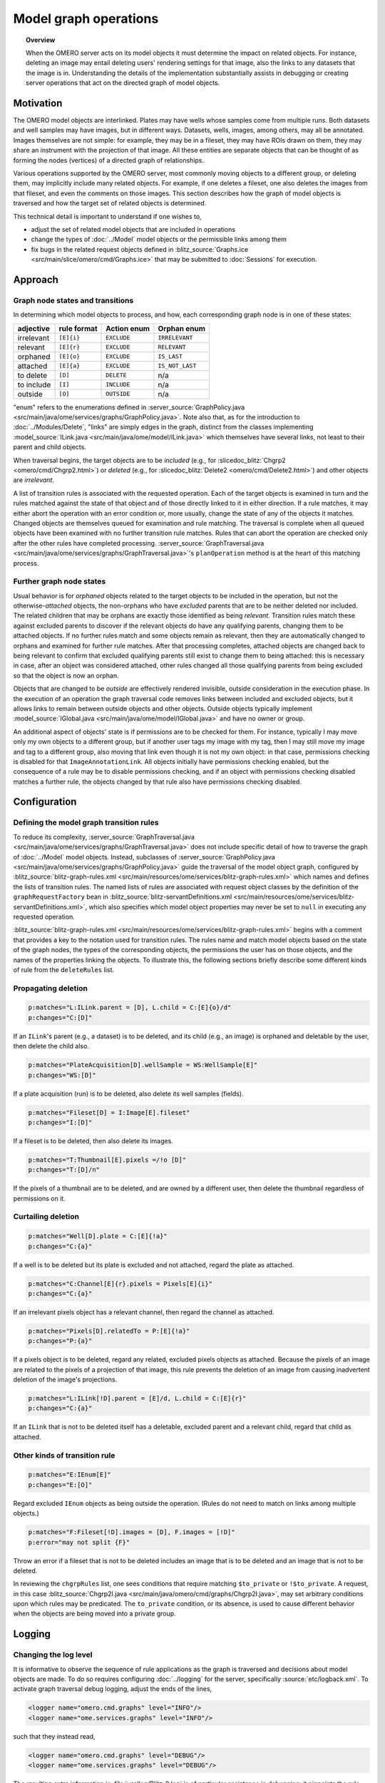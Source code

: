 Model graph operations
======================

.. topic:: Overview

  When the OMERO server acts on its model objects it must determine the
  impact on related objects. For instance, deleting an image may entail
  deleting users' rendering settings for that image, also the links to
  any datasets that the image is in. Understanding the details of the
  implementation substantially assists in debugging or creating server
  operations that act on the directed graph of model objects.

Motivation
----------

The OMERO model objects are interlinked. Plates may have wells whose
samples come from multiple runs. Both datasets and well samples may have
images, but in different ways. Datasets, wells, images, among others,
may all be annotated. Images themselves are not simple: for example,
they may be in a fileset, they may have ROIs drawn on them, they may
share an instrument with the projection of that image. All these
entities are separate objects that can be thought of as forming the
nodes (vertices) of a directed graph of relationships.

Various operations supported by the OMERO server, most commonly moving
objects to a different group, or deleting them, may implicitly include
many related objects. For example, if one deletes a fileset, one also
deletes the images from that fileset, and even the comments on those
images. This section describes how the graph of model objects is
traversed and how the target set of related objects is determined.

This technical detail is important to understand if one wishes to,

* adjust the set of related model objects that are included in
  operations

* change the types of :doc:`../Model` model objects or the permissible
  links among them

* fix bugs in the related request objects defined in :blitz_source:`Graphs.ice
  <src/main/slice/omero/cmd/Graphs.ice>` that may be
  submitted to :doc:`Sessions` for execution.


Approach
--------

Graph node states and transitions
^^^^^^^^^^^^^^^^^^^^^^^^^^^^^^^^^

In determining which model objects to process, and how, each
corresponding graph node is in one of these states:

==========  ===========  ===========  ===============
adjective   rule format  Action enum  Orphan enum
==========  ===========  ===========  ===============
irrelevant  ``[E]{i}``   ``EXCLUDE``  ``IRRELEVANT``
relevant    ``[E]{r}``   ``EXCLUDE``  ``RELEVANT``
orphaned    ``[E]{o}``   ``EXCLUDE``  ``IS_LAST``
attached    ``[E]{a}``   ``EXCLUDE``  ``IS_NOT_LAST``
to delete   ``[D]``      ``DELETE``   n/a
to include  ``[I]``      ``INCLUDE``  n/a
outside     ``[O]``      ``OUTSIDE``  n/a
==========  ===========  ===========  ===============

"enum" refers to the enumerations defined in :server_source:`GraphPolicy.java
<src/main/java/ome/services/graphs/GraphPolicy.java>`. Note also
that, as for the introduction to :doc:`../Modules/Delete`, "links" are
simply edges in the graph, distinct from the classes implementing
:model_source:`ILink.java <src/main/java/ome/model/ILink.java>` which
themselves have several links, not least to their parent and child
objects.

When traversal begins, the target objects are to be *included* (e.g.,
for :slicedoc_blitz:`Chgrp2 <omero/cmd/Chgrp2.html>`) or *deleted*
(e.g., for :slicedoc_blitz:`Delete2 <omero/cmd/Delete2.html>`) and
other objects are *irrelevant*.

A list of transition rules is associated with the requested operation.
Each of the target objects is examined in turn and the rules matched
against the state of that object and of those directly linked to it in
either direction. If a rule matches, it may either abort the operation
with an error condition or, more usually, change the state of any of the
objects it matches. Changed objects are themselves queued for
examination and rule matching. The traversal is complete when all queued
objects have been examined with no further transition rule matches.
Rules that can abort the operation are checked only after the other
rules have completed processing. :server_source:`GraphTraversal.java
<src/main/java/ome/services/graphs/GraphTraversal.java>`'s
``planOperation`` method is at the heart of this matching process.


Further graph node states
^^^^^^^^^^^^^^^^^^^^^^^^^

Usual behavior is for *orphaned* objects related to the target objects
to be included in the operation, but not the otherwise-*attached*
objects, the non-orphans who have *excluded* parents that are to be
neither deleted nor included. The related children that may be orphans
are exactly those identified as being *relevant*. Transition rules match
these against excluded parents to discover if the relevant objects do
have any qualifying parents, changing them to be attached objects. If no
further rules match and some objects remain as relevant, then they are
automatically changed to orphans and examined for further rule matches.
After that processing completes, attached objects are changed back to
being relevant to confirm that excluded qualifying parents still exist
to change them to being attached: this is necessary in case, after an
object was considered attached, other rules changed all those qualifying
parents from being excluded so that the object is now an orphan.

Objects that are changed to be *outside* are effectively rendered
invisible, outside consideration in the execution phase. In the
execution of an operation the graph traversal code removes links between
included and excluded objects, but it allows links to remain between
outside objects and other objects. Outside objects typically implement
:model_source:`IGlobal.java <src/main/java/ome/model/IGlobal.java>` and
have no owner or group.

An additional aspect of objects' state is if permissions are to be
checked for them. For instance, typically I may move only my own objects
to a different group, but if another user tags my image with my tag,
then I may still move my image and tag to a different group, also moving
that link even though it is not my own object: in that case, permissions
checking is disabled for that ``ImageAnnotationLink``. All objects
initially have permissions checking enabled, but the consequence of a
rule may be to disable permissions checking, and if an object with
permissions checking disabled matches a further rule, the objects
changed by that rule also have permissions checking disabled.


Configuration
-------------

Defining the model graph transition rules
^^^^^^^^^^^^^^^^^^^^^^^^^^^^^^^^^^^^^^^^^

To reduce its complexity, :server_source:`GraphTraversal.java
<src/main/java/ome/services/graphs/GraphTraversal.java>` does
not include specific detail of how to traverse the graph of
:doc:`../Model` model objects. Instead, subclasses of
:server_source:`GraphPolicy.java
<src/main/java/ome/services/graphs/GraphPolicy.java>` guide the
traversal of the model object graph, configured by
:blitz_source:`blitz-graph-rules.xml
<src/main/resources/ome/services/blitz-graph-rules.xml>` which
names and defines the lists of transition rules. The named lists of
rules are associated with request object classes by the definition of
the ``graphRequestFactory`` bean in
:blitz_source:`blitz-servantDefinitions.xml
<src/main/resources/ome/services/blitz-servantDefinitions.xml>`,
which also specifies which model object properties may never be set to
``null`` in executing any requested operation.

:blitz_source:`blitz-graph-rules.xml
<src/main/resources/ome/services/blitz-graph-rules.xml>` begins
with a comment that provides a key to the notation used for transition
rules. The rules name and match model objects based on the state of the
graph nodes, the types of the corresponding objects, the permissions the
user has on those objects, and the names of the properties linking the
objects. To illustrate this, the following sections briefly describe
some different kinds of rule from the ``deleteRules`` list.


Propagating deletion
^^^^^^^^^^^^^^^^^^^^

.. code-block:: xml

  p:matches="L:ILink.parent = [D], L.child = C:[E]{o}/d"
  p:changes="C:[D]"

If an ``ILink``'s parent (e.g., a dataset) is to be deleted, and its
child (e.g., an image) is orphaned and deletable by the user, then
delete the child also.

.. code-block:: xml

  p:matches="PlateAcquisition[D].wellSample = WS:WellSample[E]"
  p:changes="WS:[D]"

If a plate acquisition (run) is to be deleted, also delete its well
samples (fields).

.. code-block:: xml

  p:matches="Fileset[D] = I:Image[E].fileset"
  p:changes="I:[D]"

If a fileset is to be deleted, then also delete its images.

.. code-block:: xml

  p:matches="T:Thumbnail[E].pixels =/!o [D]"
  p:changes="T:[D]/n"

If the pixels of a thumbnail are to be deleted, and are owned by a
different user, then delete the thumbnail regardless of permissions on
it.


Curtailing deletion
^^^^^^^^^^^^^^^^^^^

.. code-block:: xml

  p:matches="Well[D].plate = C:[E]{!a}"
  p:changes="C:{a}"

If a well is to be deleted but its plate is excluded and not attached,
regard the plate as attached.

.. code-block:: xml

  p:matches="C:Channel[E]{r}.pixels = Pixels[E]{i}"
  p:changes="C:{a}"

If an irrelevant pixels object has a relevant channel, then regard the
channel as attached.

.. code-block:: xml

  p:matches="Pixels[D].relatedTo = P:[E]{!a}"
  p:changes="P:{a}"

If a pixels object is to be deleted, regard any related, excluded pixels
objects as attached. Because the pixels of an image are related to the
pixels of a projection of that image, this rule prevents the deletion of
an image from causing inadvertent deletion of the image's projections.

.. code-block:: xml

  p:matches="L:ILink[!D].parent = [E]/d, L.child = C:[E]{r}"
  p:changes="C:{a}"

If an ``ILink`` that is not to be deleted itself has a deletable,
excluded parent and a relevant child, regard that child as attached.


Other kinds of transition rule
^^^^^^^^^^^^^^^^^^^^^^^^^^^^^^

.. code-block:: xml

  p:matches="E:IEnum[E]"
  p:changes="E:[O]"

Regard excluded ``IEnum`` objects as being outside the operation. (Rules
do not need to match on links among multiple objects.)

.. code-block:: xml

  p:matches="F:Fileset[!D].images = [D], F.images = [!D]"
  p:error="may not split {F}"

Throw an error if a fileset that is not to be deleted includes an image
that is to be deleted and an image that is not to be deleted.

In reviewing the ``chgrpRules`` list, one sees conditions that require
matching ``$to_private`` or ``!$to_private``. A request, in this case
:blitz_source:`Chgrp2I.java
<src/main/java/omero/cmd/graphs/Chgrp2I.java>`, may set arbitrary
conditions upon which rules may be predicated. The ``to_private``
condition, or its absence, is used to cause different behavior when the
objects are being moved into a private group.


Logging
-------

Changing the log level
^^^^^^^^^^^^^^^^^^^^^^

It is informative to observe the sequence of rule applications as the
graph is traversed and decisions about model objects are made. To do so
requires configuring :doc:`../logging` for the server, specifically
:source:`etc/logback.xml`. To activate graph traversal debug logging,
adjust the ends of the lines,

.. code-block:: xml

  <logger name="omero.cmd.graphs" level="INFO"/>
  <logger name="ome.services.graphs" level="INFO"/>

such that they instead read,

.. code-block:: xml

  <logger name="omero.cmd.graphs" level="DEBUG"/>
  <logger name="ome.services.graphs" level="DEBUG"/>

The resulting extra information in :file:`var/log/Blitz-0.log` is of
particular assistance in debugging: it pinpoints the rule applications
that caused incorrect determinations of what action to take with model
objects. Note that a ``*`` suffix on a model object referenced in the
logs indicates that permissions are not to be checked for it.


Expanding the reports of transition rule matches
^^^^^^^^^^^^^^^^^^^^^^^^^^^^^^^^^^^^^^^^^^^^^^^^

In the previous section, it can be seen that model objects that match
rule conditions may be named. For example, in,

.. code-block:: xml

  p:matches="Fileset[D] = I:Image[E].fileset"
  p:changes="I:[D]"

the image is named ``I``. When a rule matches, the debug logging reports
which model object matched each name. If it remains unclear why a rule
matched, further objects may be named. For example, changing the first
line to name the fileset,

.. code-block:: xml

  p:matches="F:Fileset[D] = I:Image[E].fileset"

would also report in the log which fileset matched the rule.


Encouragement
-------------

On first reading, the above may feel daunting. If model object graph
traversal is not working as desired, thus requires adjustment, review of
debug logs from :file:`var/log/Blitz-0.log` typically pinpoints the
cause and a minor adjustment to :blitz_source:`blitz-graph-rules.xml
<src/main/resources/ome/services/blitz-graph-rules.xml>` often
suffices as the fix, with integration tests providing reassurance that
the adjustment was acceptable. Sometimes it can take time and thought to
devise that fix, but one can expect small changes to suffice to fix most
bugs. In getting this new graph traversal implementation to initially
pass integration testing, no test failures required a substantial
rethink of the basic approach and :server_source:`GraphTraversal.java
<src/main/java/ome/services/graphs/GraphTraversal.java>` itself
did not require a significant rewrite.

The actual lists of transition rules arose in part as a way to achieve
the desired behavior and are not yet as simple and comprehensive as they
could be. While they necessarily reflect the inherent complexity of the
object model of :doc:`../Model`, there is potential for reviewing the
rule lists and, perhaps with some additional marker interfaces, making
them more succinct and regular. Incremental movements toward this goal
are worth pursuing.


Options
-------

Every one of the request object classes introduced in the new
implementation of graph traversal is a derived class of
:slicedoc_blitz:`GraphModify2 <omero/cmd/GraphModify2.html>` and
inherits data members that configure its operation. Each request may
define additional data members for options specific to it, for instance
:slicedoc_blitz:`Chgrp2 <omero/cmd/Chgrp2.html>` requires the ID of
the target group to be specified. The data members offered by all of the
new requests are,

``targetObjects``
  specifies which model objects the operation is to target

``childOptions``
  specifies types of model objects (and, for annotations, namespaces)
  that should always or never be included in the operation (i.e. always
  considered to be orphans, or attached, regardless of excluded parents)

``dryRun``
  specifies if the request is to determine which model objects would be
  included in and deleted by the operation, without actually executing
  the operation.


SkipHead
--------

The :slicedoc_blitz:`SkipHead <omero/cmd/SkipHead.html>` request
allows specification of the target objects with reference to a common
parent. It wraps an inner ``request`` data member that starts acting
only after graph traversal reaches types listed in ``startFrom``. For
example, to target the images of a specific plate, give the plate in
``targetObjects`` and name ``Image`` in ``startFrom``.

This feature is achieved by running the initial request with ``dryRun``
set to ``true`` and the graph traversal policy modified so as to not
examine included nodes of types listed in ``startFrom``. A subsequent
request then runs, targeting the ``startFrom`` model objects that were
included in the first request.
